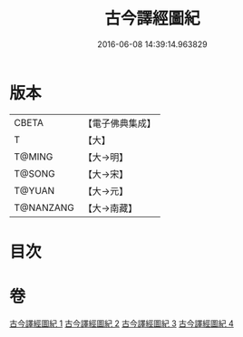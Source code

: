 #+TITLE: 古今譯經圖紀 
#+DATE: 2016-06-08 14:39:14.963829

* 版本
 |     CBETA|【電子佛典集成】|
 |         T|【大】     |
 |    T@MING|【大→明】   |
 |    T@SONG|【大→宋】   |
 |    T@YUAN|【大→元】   |
 | T@NANZANG|【大→南藏】  |

* 目次

* 卷
[[file:KR6s0090_001.txt][古今譯經圖紀 1]]
[[file:KR6s0090_002.txt][古今譯經圖紀 2]]
[[file:KR6s0090_003.txt][古今譯經圖紀 3]]
[[file:KR6s0090_004.txt][古今譯經圖紀 4]]

